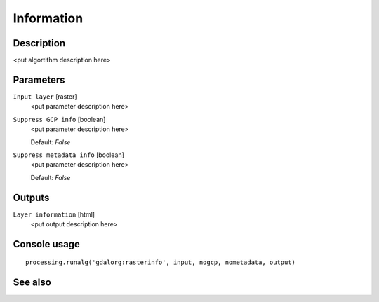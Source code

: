 Information
===========

Description
-----------

<put algortithm description here>

Parameters
----------

``Input layer`` [raster]
  <put parameter description here>

``Suppress GCP info`` [boolean]
  <put parameter description here>

  Default: *False*

``Suppress metadata info`` [boolean]
  <put parameter description here>

  Default: *False*

Outputs
-------

``Layer information`` [html]
  <put output description here>

Console usage
-------------

::

  processing.runalg('gdalorg:rasterinfo', input, nogcp, nometadata, output)

See also
--------

